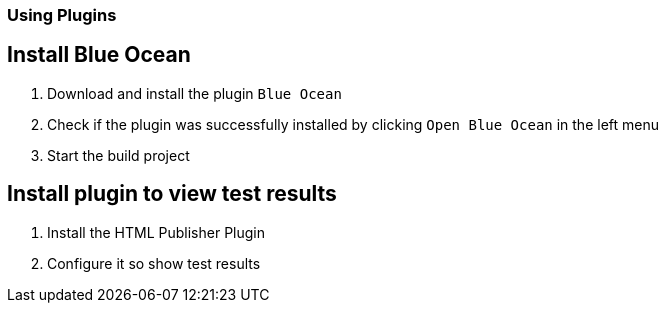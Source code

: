 === Using Plugins

== Install Blue Ocean
. Download and install the plugin `Blue Ocean`
. Check if the plugin was successfully installed by clicking `Open Blue Ocean` in the left menu
. Start the build project

== Install plugin to view test results
. Install the HTML Publisher Plugin
. Configure it so show test results

